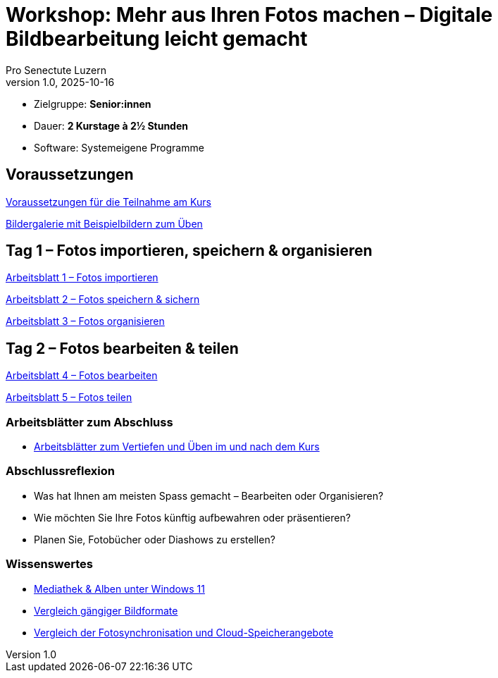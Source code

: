= Workshop: Mehr aus Ihren Fotos machen – Digitale Bildbearbeitung leicht gemacht
:author: Pro Senectute Luzern
:revnumber: 1.0
:revdate: 2025-10-16


* Zielgruppe: *Senior:innen*  
* Dauer: *2 Kurstage à 2½ Stunden*  
* Software: Systemeigene Programme  


== Voraussetzungen 

xref:voraussetzungen.adoc[Voraussetzungen für die Teilnahme am Kurs]

xref:gallery.adoc[Bildergalerie mit Beispielbildern zum Üben]

== Tag 1 – Fotos importieren, speichern & organisieren

xref:arbeitsblatt1.adoc[Arbeitsblatt 1 – Fotos importieren]

xref:arbeitsblatt2.adoc[Arbeitsblatt 2 – Fotos speichern & sichern]

xref:arbeitsblatt3.adoc[Arbeitsblatt 3 – Fotos organisieren]

== Tag 2 – Fotos bearbeiten & teilen

xref:arbeitsblatt4.adoc[Arbeitsblatt 4 – Fotos bearbeiten]

xref:arbeitsblatt5.adoc[Arbeitsblatt 5 – Fotos teilen]


=== Arbeitsblätter zum Abschluss

* xref:abschluss_fotokurs.adoc[Arbeitsblätter zum Vertiefen und Üben im und nach dem Kurs]

=== Abschlussreflexion

* Was hat Ihnen am meisten Spass gemacht – Bearbeiten oder Organisieren?
* Wie möchten Sie Ihre Fotos künftig aufbewahren oder präsentieren?
* Planen Sie, Fotobücher oder Diashows zu erstellen?

=== Wissenswertes

* xref:begriffe.adoc[Mediathek & Alben unter Windows 11]
* xref:bildformate.adoc[Vergleich gängiger Bildformate]
* xref:cloud-services.adoc[Vergleich der Fotosynchronisation und Cloud-Speicherangebote]
